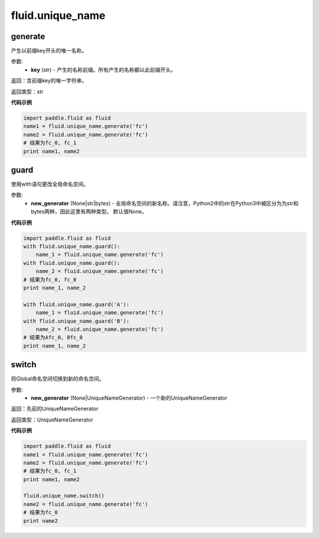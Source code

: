 ###################
 fluid.unique_name
###################



.. _cn_api_fluid_unique_name_generate:

generate
-------------------------------

.. py:function:: paddle.fluid.unique_name.generate(key)

产生以前缀key开头的唯一名称。

参数:
  - **key** (str) - 产生的名称前缀。所有产生的名称都以此前缀开头。

返回：含前缀key的唯一字符串。

返回类型：str

**代码示例**

.. code-block:: python

        import paddle.fluid as fluid
        name1 = fluid.unique_name.generate('fc')
        name2 = fluid.unique_name.generate('fc')
        # 结果为fc_0, fc_1
        print name1, name2


.. _cn_api_fluid_unique_name_guard:

guard
-------------------------------

.. py:function:: paddle.fluid.unique_name.guard(new_generator=None)

使用with语句更改全局命名空间。

参数:
  - **new_generator** (None|str|bytes) - 全局命名空间的新名称。请注意，Python2中的str在Python3中被区分为为str和bytes两种，因此这里有两种类型。 默认值None。
 
**代码示例**

.. code-block:: python

        import paddle.fluid as fluid
        with fluid.unique_name.guard():
            name_1 = fluid.unique_name.generate('fc')
        with fluid.unique_name.guard():
            name_2 = fluid.unique_name.generate('fc')
        # 结果为fc_0, fc_0
        print name_1, name_2
         
        with fluid.unique_name.guard('A'):
            name_1 = fluid.unique_name.generate('fc')
        with fluid.unique_name.guard('B'):
            name_2 = fluid.unique_name.generate('fc')
        # 结果为Afc_0, Bfc_0
        print name_1, name_2


.. _cn_api_fluid_unique_name_switch:

switch
-------------------------------

.. py:function:: paddle.fluid.unique_name.switch(new_generator=None)

将Global命名空间切换到新的命名空间。

参数:
  - **new_generator** (None|UniqueNameGenerator) - 一个新的UniqueNameGenerator

返回：先前的UniqueNameGenerator

返回类型：UniqueNameGenerator

**代码示例**

.. code-block:: python

        import paddle.fluid as fluid
        name1 = fluid.unique_name.generate('fc')
        name2 = fluid.unique_name.generate('fc')
        # 结果为fc_0, fc_1
        print name1, name2
         
        fluid.unique_name.switch()
        name2 = fluid.unique_name.generate('fc')
        # 结果为fc_0
        print name2
